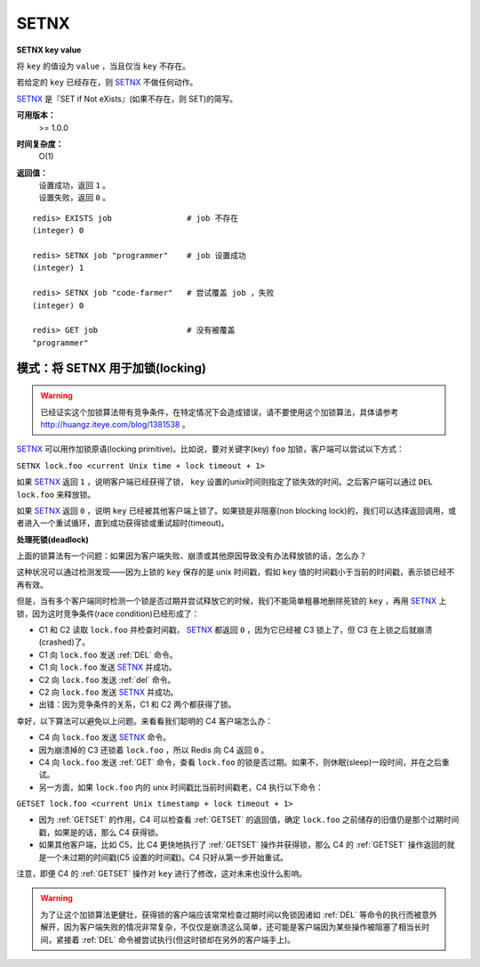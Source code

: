 .. _setnx:

SETNX
=====

**SETNX key value**

将 ``key`` 的值设为 ``value`` ，当且仅当 ``key`` 不存在。

若给定的 ``key`` 已经存在，则 `SETNX`_ 不做任何动作。

`SETNX`_ 是『SET if Not eXists』(如果不存在，则 SET)的简写。

**可用版本：**
    >= 1.0.0

**时间复杂度：**
    O(1)

**返回值：**
    | 设置成功，返回 ``1`` 。
    | 设置失败，返回 ``0`` 。

::
    
    redis> EXISTS job                # job 不存在
    (integer) 0

    redis> SETNX job "programmer"    # job 设置成功
    (integer) 1

    redis> SETNX job "code-farmer"   # 尝试覆盖 job ，失败
    (integer) 0

    redis> GET job                   # 没有被覆盖
    "programmer"

模式：将 SETNX 用于加锁(locking)
----------------------------------------

.. warning:: 已经证实这个加锁算法带有竞争条件，在特定情况下会造成错误，请不要使用这个加锁算法，具体请参考 `http://huangz.iteye.com/blog/1381538 <http://huangz.iteye.com/blog/1381538>`_ 。

`SETNX`_ 可以用作加锁原语(locking primitive)。比如说，要对关键字(key) ``foo`` 加锁，客户端可以尝试以下方式：

``SETNX lock.foo <current Unix time + lock timeout + 1>``

如果 `SETNX`_ 返回 ``1`` ，说明客户端已经获得了锁， ``key`` 设置的unix时间则指定了锁失效的时间。之后客户端可以通过 ``DEL lock.foo`` 来释放锁。

如果 `SETNX`_ 返回 ``0`` ，说明 ``key`` 已经被其他客户端上锁了。如果锁是非阻塞(non blocking lock)的，我们可以选择返回调用，或者进入一个重试循环，直到成功获得锁或重试超时(timeout)。

**处理死锁(deadlock)**

上面的锁算法有一个问题：如果因为客户端失败、崩溃或其他原因导致没有办法释放锁的话，怎么办？

这种状况可以通过检测发现——因为上锁的 ``key`` 保存的是 unix 时间戳，假如 ``key`` 值的时间戳小于当前的时间戳，表示锁已经不再有效。  

但是，当有多个客户端同时检测一个锁是否过期并尝试释放它的时候，我们不能简单粗暴地删除死锁的 ``key`` ，再用 `SETNX`_ 上锁，因为这时竞争条件(race condition)已经形成了：

* C1 和 C2 读取 ``lock.foo`` 并检查时间戳， `SETNX`_ 都返回 ``0`` ，因为它已经被 C3 锁上了，但 C3 在上锁之后就崩溃(crashed)了。
* C1 向 ``lock.foo`` 发送 :ref:`DEL` 命令。
* C1 向 ``lock.foo`` 发送 `SETNX`_ 并成功。
* C2 向 ``lock.foo`` 发送 :ref:`del` 命令。
* C2 向 ``lock.foo`` 发送 `SETNX`_ 并成功。
* 出错：因为竞争条件的关系，C1 和 C2 两个都获得了锁。

幸好，以下算法可以避免以上问题。来看看我们聪明的 C4 客户端怎么办：

* C4 向 ``lock.foo`` 发送 `SETNX`_ 命令。
* 因为崩溃掉的 C3 还锁着 ``lock.foo`` ，所以 Redis 向 C4 返回 ``0`` 。
* C4 向 ``lock.foo`` 发送 :ref:`GET` 命令，查看 ``lock.foo`` 的锁是否过期。如果不，则休眠(sleep)一段时间，并在之后重试。
* 另一方面，如果 ``lock.foo`` 内的 unix 时间戳比当前时间戳老，C4 执行以下命令：

``GETSET lock.foo <current Unix timestamp + lock timeout + 1>``

* 因为 :ref:`GETSET` 的作用，C4 可以检查看 :ref:`GETSET` 的返回值，确定 ``lock.foo`` 之前储存的旧值仍是那个过期时间戳，如果是的话，那么 C4 获得锁。
* 如果其他客户端，比如 C5，比 C4 更快地执行了 :ref:`GETSET` 操作并获得锁，那么 C4 的 :ref:`GETSET` 操作返回的就是一个未过期的时间戳(C5 设置的时间戳)。C4 只好从第一步开始重试。

| 注意，即便 C4 的 :ref:`GETSET` 操作对 ``key`` 进行了修改，这对未来也没什么影响。

.. warning:: 为了让这个加锁算法更健壮，获得锁的客户端应该常常检查过期时间以免锁因诸如 :ref:`DEL` 等命令的执行而被意外解开，因为客户端失败的情况非常复杂，不仅仅是崩溃这么简单，还可能是客户端因为某些操作被阻塞了相当长时间，紧接着 :ref:`DEL` 命令被尝试执行(但这时锁却在另外的客户端手上)。
